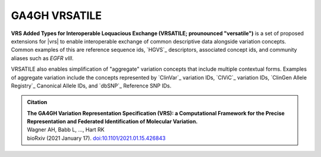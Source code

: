 GA4GH VRSATILE
!!!!!!!!!!!!!!

**VRS Added Types for Interoperable Loquacious Exchange (VRSATILE;
prounounced "versatile")** is a set of proposed extensions for |vrs| to
enable interoperable exchange of common descriptive data alongside
variation concepts. Common examples of this are reference sequence ids,
`HGVS`_ descriptors, associated concept ids, and community aliases such
as *EGFR vIII*.

VRSATILE also enables simplification of "aggregate" variation concepts
that include multiple contextual forms. Examples of aggregate variation
include the concepts represented by `ClinVar`_ variation IDs, `CIViC`_
variation IDs, `ClinGen Allele Registry`_ Canonical Allele IDs, and `dbSNP`_
Reference SNP IDs.

.. image:: images/vrsatile_overview.png

.. admonition:: Citation

   | **The GA4GH Variation Representation Specification (VRS): a
     Computational Framework for the Precise Representation
     and Federated Identification of Molecular Variation.**
   | Wagner AH, Babb L, ..., Hart RK
   | bioRxiv (2021 January 17). `doi:10.1101/2021.01.15.426843 <https://www.biorxiv.org/content/10.1101/2021.01.15.426843v1>`__


..
   toctree::
   :maxdepth: 2
   :includehidden:

   introduction
   terms_and_model
   schema
   impl-guide/index
   releases
   appendices/index

